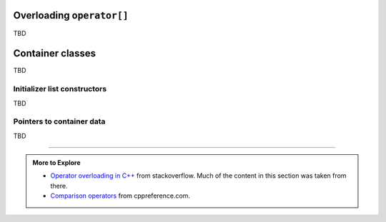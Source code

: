 ..  Copyright (C)  Dave Parillo.  Permission is granted to copy, distribute
    and/or modify this document under the terms of the GNU Free Documentation
    License, Version 1.3 or any later version published by the Free Software
    Foundation; with Invariant Sections being Forward, and Preface,
    no Front-Cover Texts, and no Back-Cover Texts.  A copy of
    the license is included in the section entitled "GNU Free Documentation
    License".

.. index:: 
   pair: class; operator[] overload

Overloading ``operator[]``
==========================

TBD

Container classes
=================

TBD

Initializer list constructors
-----------------------------

TBD

Pointers to container data
--------------------------

TBD

-----

.. admonition:: More to Explore

   - `Operator overloading in C++ <https://stackoverflow.com/questions/4421706/what-are-the-basic-rules-and-idioms-for-operator-overloading>`__ from stackoverflow.  
     Much of the content in this section was taken from there.
   - `Comparison operators <https://en.cppreference.com/w/cpp/language/operator_comparison>`__
     from cppreference.com.
 
